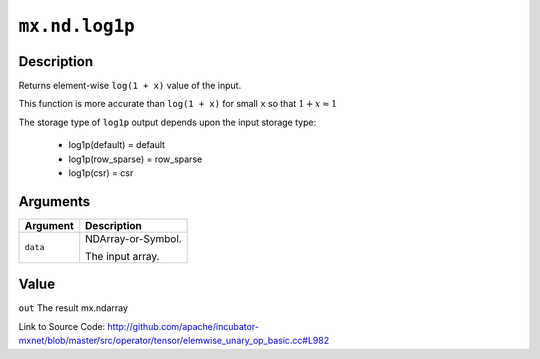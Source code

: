 .. raw:: html



``mx.nd.log1p``
==============================

Description
----------------------

Returns element-wise ``log(1 + x)`` value of the input.

This function is more accurate than ``log(1 + x)``  for small ``x`` so that
:math:`1+x\approx 1`

The storage type of ``log1p`` output depends upon the input storage type:

	- log1p(default) = default
	- log1p(row_sparse) = row_sparse
	- log1p(csr) = csr





Arguments
------------------

+----------------------------------------+------------------------------------------------------------+
| Argument                               | Description                                                |
+========================================+============================================================+
| ``data``                               | NDArray-or-Symbol.                                         |
|                                        |                                                            |
|                                        | The input array.                                           |
+----------------------------------------+------------------------------------------------------------+

Value
----------

``out`` The result mx.ndarray


Link to Source Code: http://github.com/apache/incubator-mxnet/blob/master/src/operator/tensor/elemwise_unary_op_basic.cc#L982


.. disqus::
   :disqus_identifier: mx.nd.log1p

